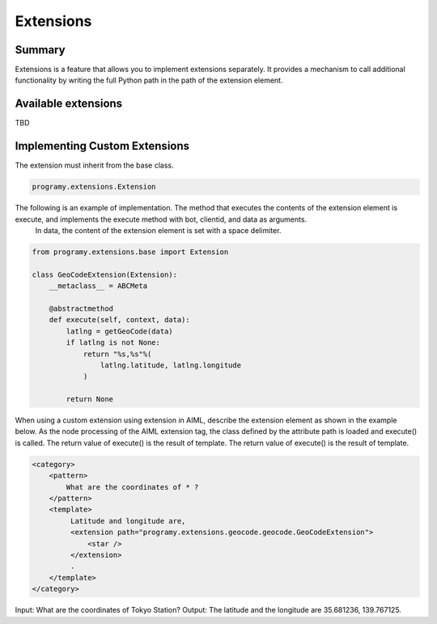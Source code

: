 Extensions
=======================================

Summary
----------------------------------------

Extensions is a feature that allows you to implement extensions separately.
It provides a mechanism to call additional functionality by writing the full Python path in the path of the extension element.

Available extensions
----------------------------------------

TBD

Implementing Custom Extensions
----------------------------------------

The extension must inherit from the base class.

.. code:: python

       programy.extensions.Extension

The following is an example of implementation. The method that executes the contents of the extension element is execute, and implements the execute method with bot, clientid, and data as arguments.
 In data, the content of the extension element is set with a space delimiter.

.. code:: python

    from programy.extensions.base import Extension

    class GeoCodeExtension(Extension):
        __metaclass__ = ABCMeta

        @abstractmethod
        def execute(self, context, data):
            latlng = getGeoCode(data)
            if latlng is not None:
                return "%s,%s"%(
                    latlng.latitude, latlng.longitude
                )

            return None

When using a custom extension using extension in AIML, describe the extension element as shown in the example below.
As the node processing of the AIML extension tag, the class defined by the attribute path is loaded and execute() is called. The return value of execute() is the result of template.
The return value of execute() is the result of template.

.. code:: xml

   <category>
       <pattern>
           What are the coordinates of * ?
       </pattern>
       <template>
            Latitude and longitude are,
            <extension path="programy.extensions.geocode.geocode.GeoCodeExtension">
                <star />
            </extension>
            .
       </template>
   </category>

Input: What are the coordinates of Tokyo Station?
Output: The latitude and the longitude are 35.681236, 139.767125.